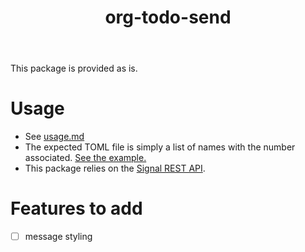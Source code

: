 #+TITLE: org-todo-send
This package is provided as is.

* Usage
- See [[file:usage.md][usage.md]]
- The expected TOML file is simply a list of names with the number associated. [[file:recipients_example.toml][See the example.]]
- This package relies on the [[https://github.com/bbernhard/signal-cli-rest-api][Signal REST API]].

* Features to add
- [ ] message styling
